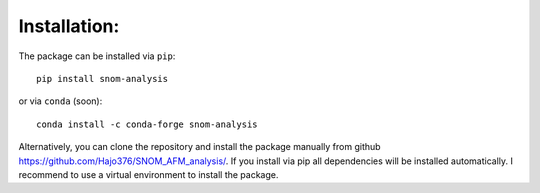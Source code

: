 Installation:
-------------

The package can be installed via ``pip``::

    pip install snom-analysis

or via ``conda`` (soon)::

    conda install -c conda-forge snom-analysis

Alternatively, you can clone the repository and install the package manually from github https://github.com/Hajo376/SNOM_AFM_analysis/.
If you install via pip all dependencies will be installed automatically. I recommend to use a virtual environment to install the package.